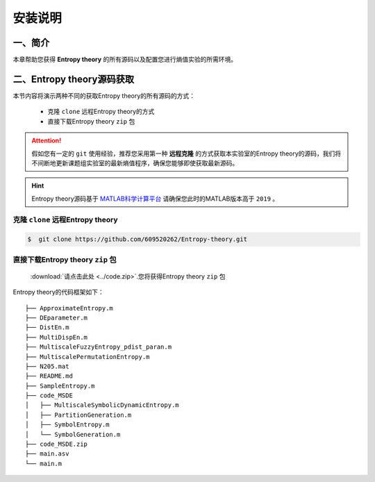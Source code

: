 安装说明
==============================



一、简介
~~~~~~~~~~~~~~~~~~~~~~~~~~~~~~

本章帮助您获得 **Entropy theory** 的所有源码以及配置您进行熵值实验的所需环境。


二、Entropy theory源码获取
~~~~~~~~~~~~~~~~~~~~~~~~~~~~~~
本节内容将演示两种不同的获取Entropy theory的所有源码的方式：

 -  克隆 ``clone`` 远程Entropy theory的方式
 -  直接下载Entropy theory  ``zip`` 包
 
.. attention:: 
   假如您有一定的  ``git`` 使用经验，推荐您采用第一种 **远程克隆** 的方式获取本实验室的Entropy theory的源码，我们将不间断地更新课题组实验室的最新熵值程序，确保您能够即使获取最新源码。

.. hint:: 
  Entropy theory源码基于 `MATLAB科学计算平台 <https://ww2.mathworks.cn/products/matlab.html>`_ 请确保您此时的MATLAB版本高于 ``2019`` 。

克隆 ``clone`` 远程Entropy theory
------------------------------------

.. code:: console

    $  git clone https://github.com/609520262/Entropy-theory.git


直接下载Entropy theory  ``zip`` 包
------------------------------------

 :download:`请点击此处 <../code.zip>`.您将获得Entropy theory  ``zip`` 包

Entropy theory的代码框架如下：

::

	├── ApproximateEntropy.m
	├── DEparameter.m
	├── DistEn.m
	├── MultiDispEn.m
	├── MultiscaleFuzzyEntropy_pdist_paran.m
	├── MultiscalePermutationEntropy.m
	├── N205.mat
	├── README.md
	├── SampleEntropy.m
	├── code_MSDE
	│   ├── MultiscaleSymbolicDynamicEntropy.m
	│   ├── PartitionGeneration.m
	│   ├── SymbolEntropy.m
	│   └── SymbolGeneration.m
	├── code_MSDE.zip
	├── main.asv
	└── main.m

